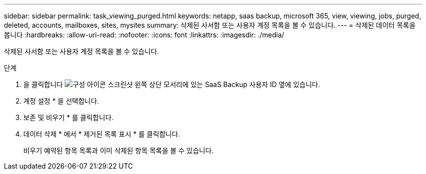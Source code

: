 ---
sidebar: sidebar 
permalink: task_viewing_purged.html 
keywords: netapp, saas backup, microsoft 365, view, viewing, jobs, purged, deleted, accounts, mailboxes, sites, mysites 
summary: 삭제된 사서함 또는 사용자 계정 목록을 볼 수 있습니다. 
---
= 삭제된 데이터 목록을 봅니다
:hardbreaks:
:allow-uri-read: 
:nofooter: 
:icons: font
:linkattrs: 
:imagesdir: ./media/


[role="lead"]
삭제된 사서함 또는 사용자 계정 목록을 볼 수 있습니다.

.단계
. 을 클릭합니다 image:configure_icon.gif["구성 아이콘 스크린샷"] 왼쪽 상단 모서리에 있는 SaaS Backup 사용자 ID 옆에 있습니다.
. 계정 설정 * 을 선택합니다.
. 보존 및 비우기 * 를 클릭합니다.
. 데이터 삭제 * 에서 * 제거된 목록 표시 * 를 클릭합니다.
+
비우기 예약된 항목 목록과 이미 삭제된 항목 목록을 볼 수 있습니다.


